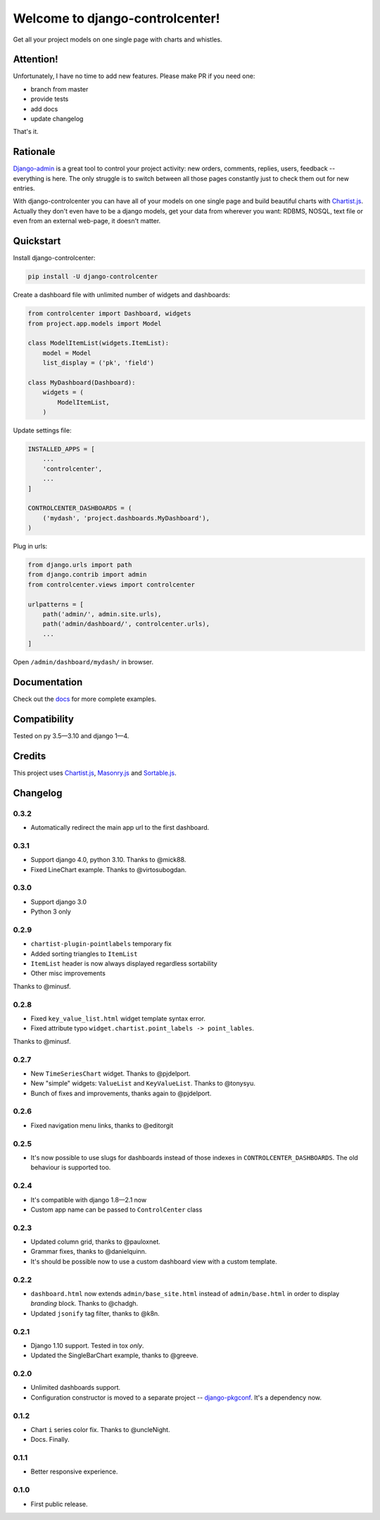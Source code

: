 Welcome to django-controlcenter!
================================

Get all your project models on one single page with charts and whistles.

.. image:: https://cloud.githubusercontent.com/assets/1560043/14309295/b8c9aad0-fc05-11e5-96d0-44293d2d07ff.png
    :alt: django-controlcenter

Attention!
----------

Unfortunately, I have no time to add new features.
Please make PR if you need one:

- branch from master
- provide tests
- add docs
- update changelog

That's it.


Rationale
---------

Django-admin_ is a great tool to control your project activity: new orders, comments, replies, users, feedback -- everything is here. The only struggle is to switch between all those pages constantly just to check them out for new entries.

With django-controlcenter you can have all of your models on one single page and build beautiful charts with Chartist.js_. Actually they don't even have to be a django models, get your data from wherever you want: RDBMS, NOSQL, text file or even from an external web-page, it doesn't matter.


Quickstart
----------

Install django-controlcenter:

.. code-block:: console

    pip install -U django-controlcenter

Create a dashboard file with unlimited number of widgets and dashboards:

.. code-block:: python

    from controlcenter import Dashboard, widgets
    from project.app.models import Model

    class ModelItemList(widgets.ItemList):
        model = Model
        list_display = ('pk', 'field')

    class MyDashboard(Dashboard):
        widgets = (
            ModelItemList,
        )

Update settings file:

.. code-block:: python

    INSTALLED_APPS = [
        ...
        'controlcenter',
        ...
    ]

    CONTROLCENTER_DASHBOARDS = (
        ('mydash', 'project.dashboards.MyDashboard'),
    )

Plug in urls:

.. code-block:: python

    from django.urls import path
    from django.contrib import admin
    from controlcenter.views import controlcenter

    urlpatterns = [
        path('admin/', admin.site.urls),
        path('admin/dashboard/', controlcenter.urls),
        ...
    ]

Open ``/admin/dashboard/mydash/`` in browser.


Documentation
-------------

Check out the docs_ for more complete examples.


Compatibility
-------------

.. image:: https://travis-ci.org/byashimov/django-controlcenter.svg?branch=master
    :alt: Build Status
    :target: https://travis-ci.org/byashimov/django-controlcenter

.. image:: https://codecov.io/github/byashimov/django-controlcenter/coverage.svg?branch=master
    :alt: Codecov
    :target: https://codecov.io/github/byashimov/django-controlcenter?branch=master

Tested on py 3.5—3.10 and django 1—4.


Credits
-------

This project uses Chartist.js_, Masonry.js_ and Sortable.js_.


Changelog
---------

0.3.2
~~~~~

- Automatically redirect the main app url to the first dashboard.

0.3.1
~~~~~

- Support django 4.0, python 3.10. Thanks to @mick88.
- Fixed LineChart example. Thanks to @virtosubogdan.

0.3.0
~~~~~

- Support django 3.0
- Python 3 only

0.2.9
~~~~~

- ``chartist-plugin-pointlabels`` temporary fix
- Added sorting triangles to ``ItemList``
- ``ItemList`` header is now always displayed regardless sortability
- Other misc improvements

Thanks to @minusf.

0.2.8
~~~~~

- Fixed ``key_value_list.html`` widget template syntax error.
- Fixed attribute typo ``widget.chartist.point_labels -> point_lables``.

Thanks to @minusf.

0.2.7
~~~~~

- New ``TimeSeriesChart`` widget. Thanks to @pjdelport.
- New "simple" widgets: ``ValueList`` and ``KeyValueList``. Thanks to @tonysyu.
- Bunch of fixes and improvements, thanks again to @pjdelport.


0.2.6
~~~~~

- Fixed navigation menu links, thanks to @editorgit

0.2.5
~~~~~

- It's now possible to use slugs for dashboards instead of those indexes in ``CONTROLCENTER_DASHBOARDS``.
  The old behaviour is supported too.

0.2.4
~~~~~

- It's compatible with django 1.8—2.1 now
- Custom app name can be passed to ``ControlCenter`` class

0.2.3
~~~~~
- Updated column grid, thanks to @pauloxnet.
- Grammar fixes, thanks to @danielquinn.
- It's should be possible now to use a custom dashboard view with a custom template.

0.2.2
~~~~~
- ``dashboard.html`` now extends ``admin/base_site.html`` instead of ``admin/base.html``
  in order to display *branding* block. Thanks to @chadgh.
- Updated ``jsonify`` tag filter, thanks to @k8n.

0.2.1
~~~~~
- Django 1.10 support. Tested in tox *only*.
- Updated the SingleBarChart example, thanks to @greeve.

0.2.0
~~~~~
- Unlimited dashboards support.
- Configuration constructor is moved to a separate project -- django-pkgconf_. It's a dependency now.

0.1.2
~~~~~
- Chart ``i`` series color fix. Thanks to @uncleNight.
- Docs. Finally.

0.1.1
~~~~~
- Better responsive experience.

0.1.0
~~~~~
- First public release.

.. _Chartist.js: http://gionkunz.github.io/chartist-js/
.. _Masonry.js:  http://masonry.desandro.com/
.. _Sortable.js: http://github.hubspot.com/sortable/docs/welcome/
.. _Django-admin: https://docs.djangoproject.com/en/stable/ref/contrib/admin/
.. _django-pkgconf: https://github.com/byashimov/django-pkgconf
.. _docs: http://django-controlcenter.readthedocs.io/en/latest/
